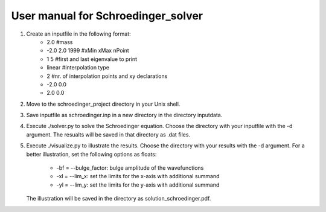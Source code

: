 ***********************************
User manual for Schroedinger_solver
***********************************

1. Create an inputfile in the following format:
    * 2.0               #mass
    * -2.0 2.0 1999     #xMin xMax nPoint
    * 1 5               #first and last eigenvalue to print
    * linear            #interpolation type
    * 2                 #nr. of interpolation points and xy declarations
    * -2.0  0.0
    *  2.0  0.0

2. Move to the schroedinger_project directory in your Unix shell.

3. Save inputfile as schroedinger.inp in a new directory in the directory inputdata.

4. Execute ./solver.py to solve the Schroedinger equation. Choose the directory with your 
   inputfile with the -d argument. The resualts will be saved in that directory as .dat files.

5. Execute ./visualize.py to illustrate the results. Choose the directory with your results
   with the -d argument. For a better illustration, set the following options as floats:
      * -bf = --bulge_factor: bulge amplitude of the wavefunctions 
      * -xl = --lim_x: set the limits for the x-axis with additional summand
      * -yl = --lim_y: set the limits for the y-axis with additional summand
   The illustration will be saved in the directory as solution_schroedinger.pdf.
